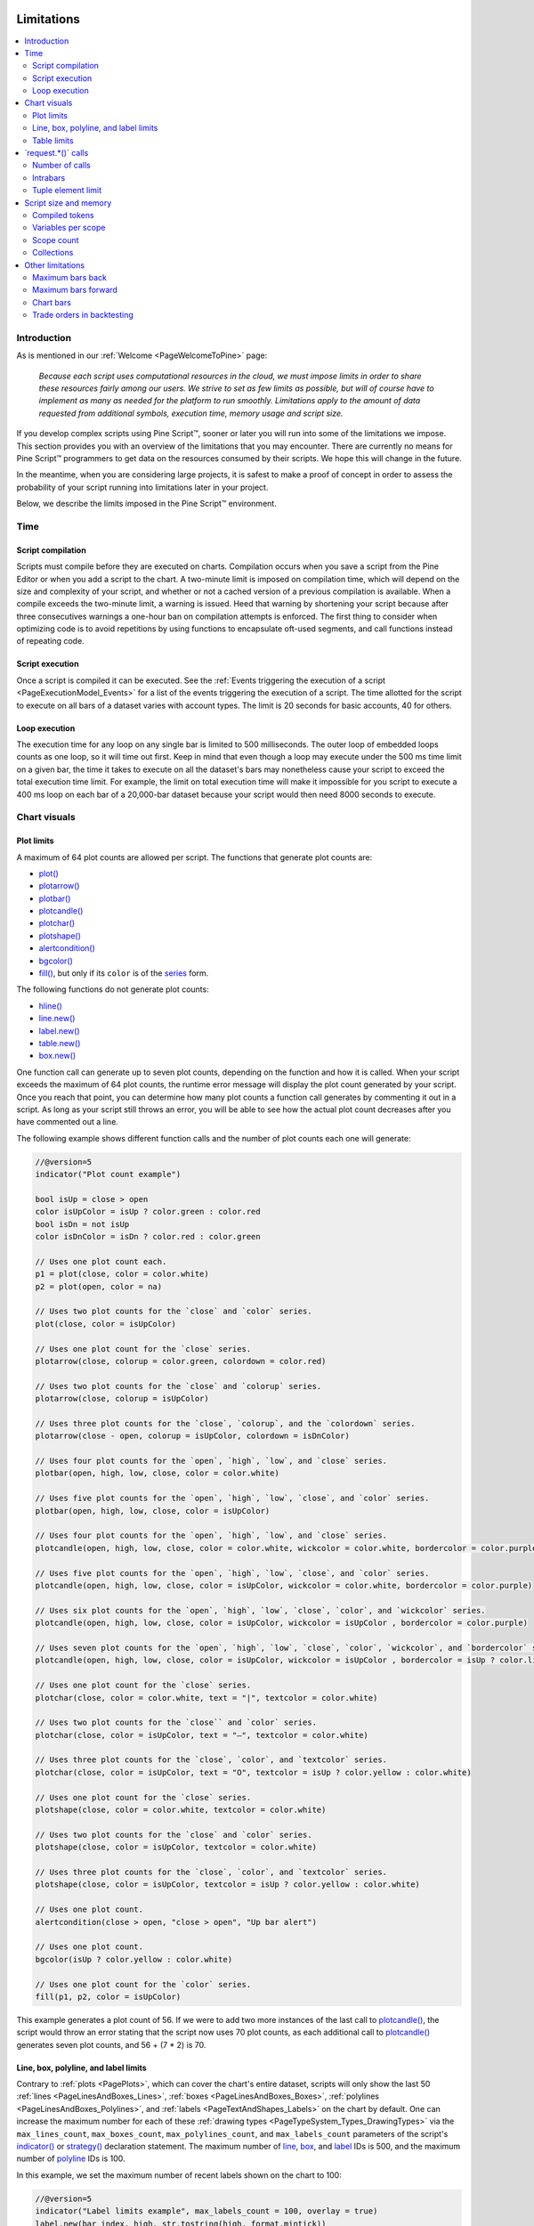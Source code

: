 .. image:: /images/logo/Pine_Script_logo.svg
   :alt: Pine Script™ logo
   :target: https://www.tradingview.com/pine-script-docs/en/v5/Introduction.html
   :align: right
   :width: 100
   :height: 100


.. _PageLimitations:


Limitations
===========

.. contents:: :local:
    :depth: 3



Introduction
------------

As is mentioned in our :ref:`Welcome <PageWelcomeToPine>` page:

  *Because each script uses computational resources in the cloud, we must impose limits in order to share these resources fairly among our users. 
  We strive to set as few limits as possible, but will of course have to implement as many as needed for the platform to run smoothly. 
  Limitations apply to the amount of data requested from additional symbols, execution time, memory usage and script size.*

If you develop complex scripts using Pine Script™, sooner or later you will run into some of the limitations we impose.
This section provides you with an overview of the limitations that you may encounter.
There are currently no means for Pine Script™ programmers to get data on the resources consumed by their scripts.
We hope this will change in the future.

In the meantime, when you are considering large projects, it is safest to make a proof of concept 
in order to assess the probability of your script running into limitations later in your project.

Below, we describe the limits imposed in the Pine Script™ environment. 



.. _PageLimitations_Time:

Time
----


.. _PageLimitations_Time_ScriptCompilation:

Script compilation
^^^^^^^^^^^^^^^^^^

Scripts must compile before they are executed on charts. Compilation occurs when you save a script from the Pine Editor or when you add a script to the chart.
A two-minute limit is imposed on compilation time, which will depend on the size and complexity of your script, 
and whether or not a cached version of a previous compilation is available.
When a compile exceeds the two-minute limit, a warning is issued. 
Heed that warning by shortening your script because after three consecutives warnings a one-hour ban on compilation attempts is enforced.
The first thing to consider when optimizing code is to avoid repetitions by using functions to encapsulate oft-used segments, 
and call functions instead of repeating code.


.. _PageLimitations_Time_ScriptExecution:

Script execution
^^^^^^^^^^^^^^^^

Once a script is compiled it can be executed. 
See the :ref:`Events triggering the execution of a script <PageExecutionModel_Events>` for a list of the events triggering the execution of a script.
The time allotted for the script to execute on all bars of a dataset varies with account types. The limit is 20 seconds for basic accounts, 40 for others.


.. _PageLimitations_Time_LoopExecution:

Loop execution
^^^^^^^^^^^^^^

The execution time for any loop on any single bar is limited to 500 milliseconds. 
The outer loop of embedded loops counts as one loop, so it will time out first. 
Keep in mind that even though a loop may execute under the 500 ms time limit on a given bar, 
the time it takes to execute on all the dataset's bars may nonetheless cause your script to exceed the total execution time limit. 
For example, the limit on total execution time will make it impossible for you script to execute a 400 ms loop on each bar of a 20,000-bar dataset
because your script would then need 8000 seconds to execute.



.. _PageLimitations_ChartVisuals:

Chart visuals
-------------


.. _PageLimitations_ChartVisuals_PlotLimits:

Plot limits
^^^^^^^^^^^

A maximum of 64 plot counts are allowed per script. The functions that generate plot counts are:

- `plot() <https://www.tradingview.com/pine-script-reference/v5/#fun_plot>`__
- `plotarrow() <https://www.tradingview.com/pine-script-reference/v5/#fun_plotarrow>`__
- `plotbar() <https://www.tradingview.com/pine-script-reference/v5/#fun_plotbar>`__
- `plotcandle() <https://www.tradingview.com/pine-script-reference/v5/#fun_plotcandle>`__
- `plotchar() <https://www.tradingview.com/pine-script-reference/v5/#fun_plotchar>`__
- `plotshape() <https://www.tradingview.com/pine-script-reference/v5/#fun_plotshape>`__
- `alertcondition() <https://www.tradingview.com/pine-script-reference/v5/#fun_alertcondition>`__
- `bgcolor() <https://www.tradingview.com/pine-script-reference/v5/#fun_bgcolor>`__
- `fill() <https://www.tradingview.com/pine-script-reference/v5/#fun_fill>`__, but only if its ``color`` is of the `series <https://www.tradingview.com/pine-script-reference/v5/#type_series>`__ form.

The following functions do not generate plot counts:

- `hline() <https://www.tradingview.com/pine-script-reference/v5/#fun_hline>`__
- `line.new() <https://www.tradingview.com/pine-script-reference/v5/#fun_line{dot}new>`__
- `label.new() <https://www.tradingview.com/pine-script-reference/v5/#fun_label{dot}new>`__
- `table.new() <https://www.tradingview.com/pine-script-reference/v5/#fun_table{dot}new>`__
- `box.new() <https://www.tradingview.com/pine-script-reference/v5/#fun_box{dot}new>`__

One function call can generate up to seven plot counts, depending on the function and how it is called. 
When your script exceeds the maximum of 64 plot counts, the runtime error message will display the plot count generated by your script. 
Once you reach that point, you can determine how many plot counts a function call generates by commenting it out in a script. 
As long as your script still throws an error, you will be able to see how the actual plot count decreases after you have commented out a line.

The following example shows different function calls and the number of plot counts each one will generate:

.. code-block:: pine


    //@version=5
    indicator("Plot count example")

    bool isUp = close > open
    color isUpColor = isUp ? color.green : color.red
    bool isDn = not isUp
    color isDnColor = isDn ? color.red : color.green

    // Uses one plot count each.
    p1 = plot(close, color = color.white)
    p2 = plot(open, color = na)

    // Uses two plot counts for the `close` and `color` series.
    plot(close, color = isUpColor)

    // Uses one plot count for the `close` series.
    plotarrow(close, colorup = color.green, colordown = color.red)

    // Uses two plot counts for the `close` and `colorup` series.
    plotarrow(close, colorup = isUpColor)

    // Uses three plot counts for the `close`, `colorup`, and the `colordown` series.
    plotarrow(close - open, colorup = isUpColor, colordown = isDnColor)

    // Uses four plot counts for the `open`, `high`, `low`, and `close` series.
    plotbar(open, high, low, close, color = color.white)

    // Uses five plot counts for the `open`, `high`, `low`, `close`, and `color` series.
    plotbar(open, high, low, close, color = isUpColor)

    // Uses four plot counts for the `open`, `high`, `low`, and `close` series.
    plotcandle(open, high, low, close, color = color.white, wickcolor = color.white, bordercolor = color.purple)

    // Uses five plot counts for the `open`, `high`, `low`, `close`, and `color` series.
    plotcandle(open, high, low, close, color = isUpColor, wickcolor = color.white, bordercolor = color.purple)

    // Uses six plot counts for the `open`, `high`, `low`, `close`, `color`, and `wickcolor` series.
    plotcandle(open, high, low, close, color = isUpColor, wickcolor = isUpColor , bordercolor = color.purple)

    // Uses seven plot counts for the `open`, `high`, `low`, `close`, `color`, `wickcolor`, and `bordercolor` series.
    plotcandle(open, high, low, close, color = isUpColor, wickcolor = isUpColor , bordercolor = isUp ? color.lime : color.maroon)

    // Uses one plot count for the `close` series.
    plotchar(close, color = color.white, text = "|", textcolor = color.white)

    // Uses two plot counts for the `close`` and `color` series.
    plotchar(close, color = isUpColor, text = "—", textcolor = color.white)

    // Uses three plot counts for the `close`, `color`, and `textcolor` series.
    plotchar(close, color = isUpColor, text = "O", textcolor = isUp ? color.yellow : color.white)

    // Uses one plot count for the `close` series.
    plotshape(close, color = color.white, textcolor = color.white)

    // Uses two plot counts for the `close` and `color` series.
    plotshape(close, color = isUpColor, textcolor = color.white)

    // Uses three plot counts for the `close`, `color`, and `textcolor` series.
    plotshape(close, color = isUpColor, textcolor = isUp ? color.yellow : color.white)

    // Uses one plot count.
    alertcondition(close > open, "close > open", "Up bar alert")

    // Uses one plot count.
    bgcolor(isUp ? color.yellow : color.white)

    // Uses one plot count for the `color` series.
    fill(p1, p2, color = isUpColor)

This example generates a plot count of 56. If we were to add two more instances of the last call to 
`plotcandle() <https://www.tradingview.com/pine-script-reference/v5/#fun_plotcandle>`__, 
the script would throw an error stating that the script now uses 70 plot counts, as each additional call to 
`plotcandle() <https://www.tradingview.com/pine-script-reference/v5/#fun_plotcandle>`__ 
generates seven plot counts, and 56 + (7 * 2) is 70.


.. _PageLimitations_ChartVisuals_LineBoxPolylineAndLabelLimits:

Line, box, polyline, and label limits
^^^^^^^^^^^^^^^^^^^^^^^^^^^^^^^^^^^^^

Contrary to :ref:`plots <PagePlots>`, which can cover the chart's entire dataset, scripts will only show the last 50 
:ref:`lines <PageLinesAndBoxes_Lines>`, :ref:`boxes <PageLinesAndBoxes_Boxes>`, :ref:`polylines <PageLinesAndBoxes_Polylines>`, 
and :ref:`labels <PageTextAndShapes_Labels>` on the chart by default. One can increase the maximum number for each of these 
:ref:`drawing types <PageTypeSystem_Types_DrawingTypes>` via the ``max_lines_count``, ``max_boxes_count``, ``max_polylines_count``, 
and ``max_labels_count`` parameters of the script's 
`indicator() <https://www.tradingview.com/pine-script-reference/v5/#fun_indicator>`__ or 
`strategy() <https://www.tradingview.com/pine-script-reference/v5/#fun_strategy>`__ declaration statement. The maximum number of 
`line <https://www.tradingview.com/pine-script-reference/v5/#type_line>`__, 
`box <https://www.tradingview.com/pine-script-reference/v5/#type_box>`__, and 
`label <https://www.tradingview.com/pine-script-reference/v5/#type_label>`__ IDs is 500, and the maximum number of 
`polyline <https://www.tradingview.com/pine-script-reference/v5/#type_polyline>`__ IDs is 100.

In this example, we set the maximum number of recent labels shown on the chart to 100:

.. code-block:: pine

    //@version=5
    indicator("Label limits example", max_labels_count = 100, overlay = true)
    label.new(bar_index, high, str.tostring(high, format.mintick))

It's important to note when setting any of a drawing object's properties to 
`na <https://www.tradingview.com/pine-script-reference/v5/#var_na>`__ that its ID still exists and thus contributes to a 
script's drawing totals. To demonstrate this behavior, the following script draws a "Buy" and "Sell" 
`label <https://www.tradingview.com/pine-script-reference/v5/#type_label>`__ on each bar, with ``x`` values determined by the 
``longCondition`` and ``shortCondition`` variables.

The "Buy" label's ``x`` value is `na <https://www.tradingview.com/pine-script-reference/v5/#var_na>`__ when the bar index is even, 
and the "Sell" label's ``x`` value is `na <https://www.tradingview.com/pine-script-reference/v5/#var_na>`__ when the bar index is odd.
Although the ``max_labels_count`` is 10 in this example, we can see that the script displays fewer than 10 :ref:`labels <PageTextAndShapes_Labels>` 
on the chart since the ones with `na <https://www.tradingview.com/pine-script-reference/v5/#var_na>`__ values also count toward the total:

.. image:: images/Limitations-LabelsWithNa-1.png

.. code-block:: pine

    //@version=5

    // Approximate maximum number of label drawings
    MAX_LABELS = 10

    indicator("labels with na", overlay = false, max_labels_count = MAX_LABELS)

    // Add background color for the last MAX_LABELS bars.
    bgcolor(bar_index > last_bar_index - MAX_LABELS ? color.new(color.green, 80) : na)

    longCondition =  bar_index % 2 != 0
    shortCondition = bar_index % 2 == 0

    // Add "Buy" and "Sell" labels on each new bar.
    label.new(longCondition ? bar_index : na,  0, text = "Buy", color = color.new(color.green, 0), style = label.style_label_up)
    label.new(shortCondition ? bar_index : na, 0, text = "Sell", color = color.new(color.red, 0), style = label.style_label_down)

    plot(longCondition  ? 1 : 0)
    plot(shortCondition ? 1 : 0)


To display the desired number of labels, we must eliminate label drawings we don't want to show rather than setting their properties to 
`na <https://www.tradingview.com/pine-script-reference/v5/#var_na>`__. The example below uses an 
`if <https://www.tradingview.com/pine-script-reference/v5/#kw_if>`__ structure to conditionally draw the "Buy" and "Sell" labels, 
preventing the script from creating new label IDs when it isn't necessary:

.. image:: images/Limitations-LabelsWithNa-2.png

.. code-block:: pine

    //@version=5

    // Approximate maximum number of label drawings
    MAX_LABELS = 10

    indicator("conditional labels", overlay = false, max_labels_count = MAX_LABELS)

    // Add background color for the last MAX_LABELS bars.
    bgcolor(bar_index > last_bar_index - MAX_LABELS ? color.new(color.green, 80) : na)

    longCondition =  bar_index % 2 != 0
    shortCondition = bar_index % 2 == 0

    // Add a "Buy" label when `longCondition` is true.
    if longCondition
        label.new(bar_index,  0, text = "Buy", color = color.new(color.green, 0), style = label.style_label_up)
    // Add a "Sell" label when `shortCondition` is true.
    if shortCondition
        label.new(bar_index, 0, text = "Sell", color = color.new(color.red, 0), style = label.style_label_down)

    plot(longCondition  ? 1 : 0)
    plot(shortCondition ? 1 : 0)


.. _PageLimitations_ChartVisuals_TableLimits:

Table limits
^^^^^^^^^^^^

Scripts can display a maximum of nine :ref:`tables <PageTables>` on the chart, one for each of the possible locations: 
`position.bottom_center <https://www.tradingview.com/pine-script-reference/v5/#const_position{dot}bottom_center>`__, 
`position.bottom_left <https://www.tradingview.com/pine-script-reference/v5/#const_position{dot}bottom_left>`__, 
`position.bottom_right <https://www.tradingview.com/pine-script-reference/v5/#const_position{dot}bottom_right>`__, 
`position.middle_center <https://www.tradingview.com/pine-script-reference/v5/#const_position{dot}middle_center>`__, 
`position.middle_left <https://www.tradingview.com/pine-script-reference/v5/#const_position{dot}middle_left>`__, 
`position.middle_right <https://www.tradingview.com/pine-script-reference/v5/#const_position{dot}middle_right>`__, 
`position.top_center <https://www.tradingview.com/pine-script-reference/v5/#const_position{dot}top_center>`__, 
`position.top_left <https://www.tradingview.com/pine-script-reference/v5/#const_position{dot}top_left>`__, 
and `position.top_right <https://www.tradingview.com/pine-script-reference/v5/#const_position{dot}top_right>`__. 
When attempting to place two tables in the same location, only the newest instance will show on the chart.



.. _PageLimitations_RequestCalls:

\`request.*()\` calls
---------------------


.. _PageLimitations_RequestCalls_NumberOfCalls:

Number of calls
^^^^^^^^^^^^^^^

A script cannot contain more than 40 calls to functions in the ``request.()`` namespace. All instances of these 
functions count toward this limit, even when contained within local blocks of :ref:`user-defined functions <PageUserDefinedFunctions>` 
that aren't utilized by the script's main logic. This limitation applies to all functions discussed in the 
:ref:`Other timeframes and data <PageOtherTimeframesAndData>` page, including:

- `request.security() <https://www.tradingview.com/pine-script-reference/v5/#fun_request.security>`__
- `request.security_lower_tf() <https://www.tradingview.com/pine-script-reference/v5/#fun_request.security_lower_tf>`__
- `request.currency_rate() <https://www.tradingview.com/pine-script-reference/v5/#fun_request.currency_rate>`__
- `request.dividends() <https://www.tradingview.com/pine-script-reference/v5/#fun_request.dividends>`__
- `request.splits() <https://www.tradingview.com/pine-script-reference/v5/#fun_request.splits>`__
- `request.earnings() <https://www.tradingview.com/pine-script-reference/v5/#fun_request.earnings>`__
- `request.quandl() <https://www.tradingview.com/pine-script-reference/v5/#fun_request.quandl>`__
- `request.financial() <https://www.tradingview.com/pine-script-reference/v5/#fun_request.financial>`__
- `request.economic() <https://www.tradingview.com/pine-script-reference/v5/#fun_request.economic>`__
- `request.seed() <https://www.tradingview.com/pine-script-reference/v5/#fun_request.seed>`__


.. _PageLimitations_RequestCalls_Intrabars:

Intrabars
^^^^^^^^^

Scripts can retrieve up to the most recent 100,000 *intrabars* (lower-timeframe bars) via the 
`request.security() <https://www.tradingview.com/pine-script-reference/v5/#fun_request.security>`__ or 
`request.security_lower_tf() <https://www.tradingview.com/pine-script-reference/v5/#fun_request.security_lower_tf>`__ 
functions.

The number of bars on the chart's timeframe covered by 100,000 intrabars varies with the number of 
intrabars each chart bar contains. For example, requesting data from the 1-minute timeframe while running 
the script on a 60-minute chart means each chart bar can contain up to 60 intrabars. In this case, 
the minimum number of chart bars covered by the intrabar request is 1,666, as 100,000 / 60 = 1,666.67. 
It's important to note, however, that a provider may not report data for *every* minute within an hour. 
Therefore, such a request may cover more chart bars, depending on the available data. 


.. _PageLimitations_RequestCalls_TupleElementLimit:

Tuple element limit
^^^^^^^^^^^^^^^^^^^

All the ``request.*()`` function calls in a script taken together cannot return more than 127 tuple elements. 
When the combined tuple size of all ``request.*()`` calls will exceed 127 elements, one can instead utilize 
:ref:`user-defined types (UDTs) <PageTypeSystem_UserDefinedTypes>` to request a greater number of values.

The example below outlines this limitation and the way to work around it. The first 
`request.security() <https://www.tradingview.com/pine-script-reference/v5/#fun_request.security>`__ call represents 
using a tuple with 128 elements as the ``expression`` argument. Since the number of elements is greater than 127, 
it would result in an error. 

To avoid the error, we can use those same values as *fields* within an 
:ref:`object <PageObjects>` of a :ref:`UDT <PageTypeSystem_UserDefinedTypes>` and pass its ID to the 
``expression`` instead:

.. code-block:: pine

    //@version=5
    indicator("Tuple element limit")

    s1 = close
    s2 = close * 2
    ...
    s128 = close * 128

    // Causes an error. 
    [v1, v2, v3, ..., v128] = request.security(syminfo.tickerid, "1D", [s1, s2, s3, ..., s128])

    // Works fine:
    type myType
        float v1
        float v2
        float v3
        ...
        float v128

    myObj = request.security(syminfo.tickerid, "1D", myType.new(s1, s2, s3, ..., s128))

Note that:
 - This example outlines a scenario where the script tries to evaluate 128 tuple elements in a single 
   `request.security() <https://www.tradingview.com/pine-script-reference/v5/#fun_request.security>`__ call. 
   The same limitation applies if we were to split the tuple request across *multiple* calls. For example, 
   two `request.security() <https://www.tradingview.com/pine-script-reference/v5/#fun_request.security>`__ calls 
   that each retrieve a tuple with 64 elements will also cause an error.



.. _PageLimitations_ScriptSizeAndMemory:

Script size and memory
----------------------


.. _PageLimitations_ScriptSizeAndMemory_CompiledTokens:

Compiled tokens
^^^^^^^^^^^^^^^

Before the execution of a script, the compiler translates it into a tokenized *Intermediate Language* (IL). 
Using an IL allows Pine Script™ to accommodate larger scripts by applying various memory and performance optimizations. 
The compiler determines the size of a script based on the *number of tokens* in its IL form, **not** the number of 
characters or lines in the code viewable in the Pine Editor. 

The compiled form of each indicator, strategy, and library script is limited to 68,000 tokens. When a script imports libraries, 
the total number of tokens from all imported libraries cannot exceed 1 million. There is no way to inspect a script's compiled form, 
nor its IL token count. As such, you will only know your script exceeds the size limit when the compiler reaches it. 

In most cases, a script's compiled size will likely not reach the limit. However, if a compiled script does reach the token limit, 
the most effective ways to decrease compiled tokens are to reduce repetitive code, encapsulate redundant calls within functions, 
and utilize :ref:`libraries <PageLibraries>` when possible. 

It's important to note that the compilation process omits any *unused* variables, functions, types, etc. from 
the final IL form, where "unused" refers to anything that *does not* affect the script's outputs. 
This optimization prevents superfluous elements in the code from contributing to the script's IL token count. 

For example, the script below declares a :ref:`user-defined type <PageTypeSystem_UserDefinedTypes>` and a 
:ref:`user-defined method <PageMethods_UserDefinedMethods>` and defines a sequence of calls using them:

.. code-block:: pine

    //@version=5
    indicator("My Script")
    plot(close)

    type myType
        float field = 10.0

    method m(array<myType> a, myType v) =>
        a.push(v)
    
    var arr = array.new<myType>()
    arr.push(myType.new(25))
    arr.m(myType.new())

Despite the inclusion of `array.new<myType>() <https://www.tradingview.com/pine-script-reference/v5/#fun_array.new%3Ctype%3E>`__, 
``myType.new()``, and ``arr.m()`` calls in the script, the only thing actually **output** by the script is ``plot(close)``. 
The rest of the code does not affect the output. Therefore, the compiled form of this script will have the *same* number of tokens as:

.. code-block:: pine

    //@version=5
    indicator("My Script")
    plot(close)


.. _PageLimitations_ScriptSizeAndMemory_VariablesPerScope:

Variables per scope
^^^^^^^^^^^^^^^^^^^

Scripts can contain up to 1,000 variables in each of its scopes. Pine scripts always contain one global scope, 
represented by non-indented code, and they may contain zero or more local scopes. Local scopes are sections of 
indented code representing procedures executed within :ref:`functions <PageUserDefinedFunctions>` and 
:ref:`methods <PageMethods_UserDefinedMethods>`, as well as 
`if <https://www.tradingview.com/pine-script-reference/v5/#kw_if>`__, 
`switch <https://www.tradingview.com/pine-script-reference/v5/#kw_switch>`__, 
`for <https://www.tradingview.com/pine-script-reference/v5/#kw_for>`__, 
`for...in <https://www.tradingview.com/pine-script-reference/v5/#kw_for...in>`__, and 
`while <https://www.tradingview.com/pine-script-reference/v5/#kw_while>`__ structures, which allow for one or more 
local blocks. Each local block counts as one local scope. 

The branches of a conditional expression using the 
`?: <https://www.tradingview.com/pine-script-reference/v5/#op_{question}{colon}>`__ ternary operator do not count as local blocks.


.. _PageLimitations_ScriptSizeAndMemory_ScopeCount:

Scope count
^^^^^^^^^^^

The total number of scopes in a script, including its global scope and each local scope 
from the :ref:`user-defined functions <PageUserDefinedFunctions>`, :ref:`methods <PageMethods_UserDefinedMethods>`, 
:ref:`conditional structures <PageConditionalStructures>`, or :ref:`loops <PageLoops>` it uses, cannot exceed 500.

It's important to note that the `request.security() <https://www.tradingview.com/pine-script-reference/v5/#fun_request.security>`__, 
`request.security_lower_tf() <https://www.tradingview.com/pine-script-reference/v5/#fun_request.security_lower_tf>`__, and 
`request.seed() <https://www.tradingview.com/pine-script-reference/v5/#fun_request.seed>`__ functions 
*duplicate* the scopes required to evaluate the values of their ``expression`` argument in another context. 
The scopes produced by each call to these ``request.*()`` functions also count toward the script's scope limit.

For example, suppose we created a script with a global variable that depends on the local scopes of 250 
`if <https://www.tradingview.com/pine-script-reference/v5/#kw_if>`__ structures. The total scope count for this script is 
*251* (1 global scope + 250 local scopes):

.. code-block:: pine

    //@version=5
    indicator("Scopes demo")

    var x = 0
    
    if close > 0
        x += 0
    if close > 1
        x += 1
    // ... Repeat this `if close > n` pattern until `n = 249`.
    if close > 249
        x += 249
    
    plot(x)

Since the total number of scopes is within the limit, it will compile successfully.
Now, suppose we call `request.security() <https://www.tradingview.com/pine-script-reference/v5/#fun_request.security>`__ 
to evaluate the value of ``x`` from another context and :ref:`plot <PagePlots>` its value as well. In this case, 
it will effectively *double* the script's scope count since the value of ``x`` depends on *all* the script's scopes:

.. code-block:: pine

    //@version=5
    indicator("Scopes demo")

    var x = 0
    
    if close > 0
        x += 0
    if close > 1
        x += 1
    // ... Repeat this `if close > n` pattern until `n = 249`.
    if close > 249
        x += 249
    
    plot(x)
    plot(request.security(syminfo.tickerid, "1D", x) // Causes compilation error since the scope count is now 502.

We can resolve this issue by encapsulating the `if <https://www.tradingview.com/pine-script-reference/v5/#kw_if>`__ blocks 
within a :ref:`user-defined function <PageUserDefinedFunctions>`, as the scope of a function counts as one embedded 
scope:

.. code-block:: pine

    //@version=5
    indicator("Scopes demo")

    f() =>
        var x = 0
        
        if close > 0
            x += 0
        if close > 1
            x += 1
        // ... Repeat this `if close > n` pattern until `n = 249`.
        if close > 249
            x += 249
    
    plot(f())
    plot(request.security(syminfo.tickerid, "1D", f()) // No compilation error.


.. _PageLimitations_ScriptSizeAndMemory_Collections:

Collections
^^^^^^^^^^^

Pine Script™ collections (:ref:`arrays <PageArrays>`, :ref:`matrices <PageMatrices>`, 
and :ref:`maps <PageMaps>`) can have a maximum of 100,000 elements. Each key-value pair in a map 
contains two elements, meaning :ref:`maps <PageMaps>` can contain a maximum of 50,000 key-value pairs. 



.. _PageLimitations_OtherLimitations:

Other limitations
-----------------


.. _PageLimitations_OtherLimitations_MaximumBarsBack:

Maximum bars back
^^^^^^^^^^^^^^^^^

References to past values using the 
`[] <https://www.tradingview.com/pine-script-reference/v5/#op_op_[]>`__ 
history-referencing operator are dependent on the size of the historical buffer maintained by the Pine Script™ runtime, which is limited to a maximum of 5000 bars. 
`This Help Center page <https://www.tradingview.com/support/solutions/43000587849>`__ 
discusses the historical buffer and how to change its size using either the ``max_bars_back`` parameter or the 
`max_bars_back() <https://www.tradingview.com/pine-script-reference/v5/#fun_max_bars_back>`__ function.


.. _PageLimitations_OtherLimitations_MaximumBarsForward:

Maximum bars forward
^^^^^^^^^^^^^^^^^^^^

When positioning drawings using ``xloc.bar_index``, it is possible to use bar index values greater than that of the current bar as *x* coordinates. 
A maximum of 500 bars in the future can be referenced.

This example shows how we use the `maxval` parameter in our 
`input.int() <https://www.tradingview.com/pine-script-reference/v5/#fun_input{dot}int>`__ 
function call to cap the user-defined number of bars forward we draw a projection line so that it never exceeds the limit:

.. code-block:: pine

    //@version=5
    indicator("Max bars forward example", overlay = true)
    
    // This function draws a `line` using bar index x-coordinates.
    drawLine(bar1, y1, bar2, y2) =>
        // Only execute this code on the last bar.
        if barstate.islast
            // Create the line only the first time this function is executed on the last bar.
            var line lin = line.new(bar1, y1, bar2, y2, xloc.bar_index)
            // Change the line's properties on all script executions on the last bar.
            line.set_xy1(lin, bar1, y1)
            line.set_xy2(lin, bar2, y2)
        
    // Input determining how many bars forward we draw the `line`.
    int forwardBarsInput = input.int(10, "Forward Bars to Display", minval = 1, maxval = 500)
    
    // Calculate the line's left and right points.
    int   leftBar  = bar_index[2]
    float leftY    = high[2]
    int   rightBar = leftBar + forwardBarsInput
    float rightY   = leftY + (ta.change(high)[1] * forwardBarsInput)
    
    // This function call is executed on all bars, but it only draws the `line` on the last bar.
    drawLine(leftBar, leftY, rightBar, rightY)


.. _PageLimitations_OtherLimitations_ChartBars:

Chart bars
^^^^^^^^^^

The number of bars appearing on charts is dependent on the amount of historical data available for the chart's symbol and timeframe, 
and on the type of account you hold. When the required historical date is available, the minimum number of chart bars is:

 - 20,000 bars for the Premium plan.
 - 10,000 bars for Pro and Pro+ plans.
 - 5000 bars for other plans.


.. _PageLimitations_OtherLimitations_TradeOrdersInBacktesting:

Trade orders in backtesting
^^^^^^^^^^^^^^^^^^^^^^^^^^^

A maximum of 9000 orders can be placed when backtesting strategies. 
When using Deep Backtesting, the limit is 200,000.



.. image:: /images/logo/TradingView_Logo_Block.svg
    :width: 200px
    :align: center
    :target: https://www.tradingview.com/
